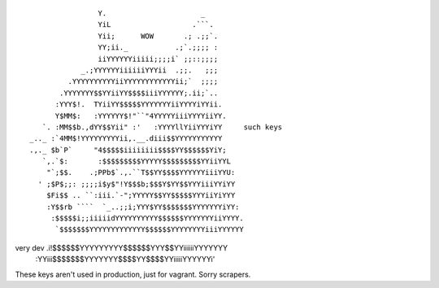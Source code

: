 ::

                    Y.                      _
                    YiL                   .```.
                    Yii;      WOW       .; .;;`.
                    YY;ii._           .;`.;;;; :
                    iiYYYYYYiiiii;;;;i` ;;::;;;;
                _.;YYYYYYiiiiiiYYYii  .;;.   ;;;
             .YYYYYYYYYYiiYYYYYYYYYYYYii;`  ;;;;
           .YYYYYYY$$YYiiYY$$$$iiiYYYYYY;.ii;`..
          :YYY$!.  TYiiYY$$$$$YYYYYYYiiYYYYiYYii.
          Y$MM$:   :YYYYYY$!"``"4YYYYYiiiYYYYiiYY.
       `. :MM$$b.,dYY$$Yii" :'   :YYYYllYiiYYYiYY     such keys
    _.._ :`4MM$!YYYYYYYYYii,.__.diii$$YYYYYYYYYYY
    .,._ $b`P`     "4$$$$$iiiiiiii$$$$YY$$$$$$YiY;
       `,.`$:       :$$$$$$$$$YYYYY$$$$$$$$$YYiiYYL
        "`;$$.    .;PPb$`.,.``T$$YY$$$$YYYYYYiiiYYU:
      ' ;$P$;;: ;;;;i$y$"!Y$$$b;$$$Y$YY$$YYYiiiYYiYY
        $Fi$$ .. ``:iii.`-";YYYYY$$YY$$$$$YYYiiYiYYY
        :Y$$rb ````  `_..;;i;YYY$YY$$$$$$$YYYYYYYiYY:
         :$$$$$i;;iiiiidYYYYYYYYYY$$$$$$YYYYYYYiiYYYY.
          `$$$$$$$YYYYYYYYYYYYY$$$$$$YYYYYYYYiiiYYYYYY
very dev  .i!$$$$$$YYYYYYYYY$$$$$$YYY$$YYiiiiiiYYYYYYY
         :YYiii$$$$$$$YYYYYYY$$$$YY$$$$YYiiiiiYYYYYYi'


These keys aren't used in production, just for vagrant. Sorry scrapers.

